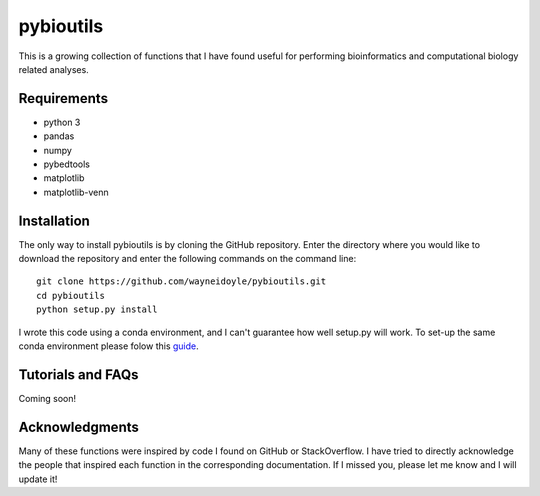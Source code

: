 pybioutils
================

This is a growing collection of functions that I have found useful for performing bioinformatics and computational biology related analyses.

Requirements
------------
* python 3
* pandas
* numpy
* pybedtools
* matplotlib
* matplotlib-venn

Installation
------------
The only way to install pybioutils is by cloning the GitHub repository. Enter the directory
where you would like to download the repository and enter the following commands on
the command line::

    git clone https://github.com/wayneidoyle/pybioutils.git
    cd pybioutils
    python setup.py install

I wrote this code using a conda environment, and I can't guarantee how well setup.py will work. To set-up the same conda environment please folow this `guide <docs/conda_guide.rst>`_.

Tutorials and FAQs
--------------------
Coming soon!


Acknowledgments
---------------
Many of these functions were inspired by code I found on GitHub or StackOverflow. I have tried to directly acknowledge the people that inspired each function in the corresponding documentation. If I missed you, please let me know and I will update it!

